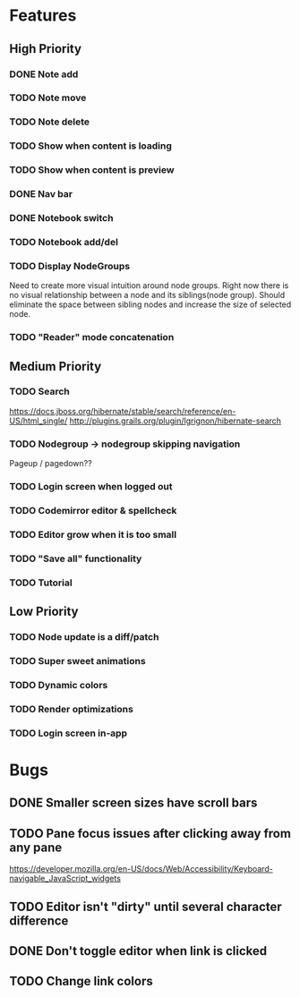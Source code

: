 * Features
** High Priority
*** DONE Note add
    CLOSED: [2017-02-10 Fri 08:52]
*** TODO Note move
*** TODO Note delete
*** TODO Show when content is loading
*** TODO Show when content is preview
*** DONE Nav bar
    CLOSED: [2017-02-21 Tue 12:34]
*** DONE Notebook switch
    CLOSED: [2017-02-19 Sun 23:05]
*** TODO Notebook add/del
*** TODO Display NodeGroups
    Need to create more visual intuition around node groups. Right now there is no visual relationship between a node and its siblings(node group). Should eliminate the space between sibling nodes and increase the size of selected node.
*** TODO "Reader" mode concatenation
** Medium Priority
*** TODO Search
    https://docs.jboss.org/hibernate/stable/search/reference/en-US/html_single/
    http://plugins.grails.org/plugin/lgrignon/hibernate-search
*** TODO Nodegroup -> nodegroup skipping navigation
    Pageup / pagedown??
*** TODO Login screen when logged out
*** TODO Codemirror editor & spellcheck
*** TODO Editor grow when it is too small
*** TODO "Save all" functionality
*** TODO Tutorial
** Low Priority
*** TODO Node update is a diff/patch
*** TODO Super sweet animations
*** TODO Dynamic colors
*** TODO Render optimizations
*** TODO Login screen in-app
* Bugs
** DONE Smaller screen sizes have scroll bars
   CLOSED: [2017-02-21 Tue 10:33]
** TODO Pane focus issues after clicking away from any pane
   https://developer.mozilla.org/en-US/docs/Web/Accessibility/Keyboard-navigable_JavaScript_widgets
** TODO Editor isn't "dirty" until several character difference
** DONE Don't toggle editor when link is clicked
   CLOSED: [2017-02-21 Tue 16:45]
** TODO Change link colors
